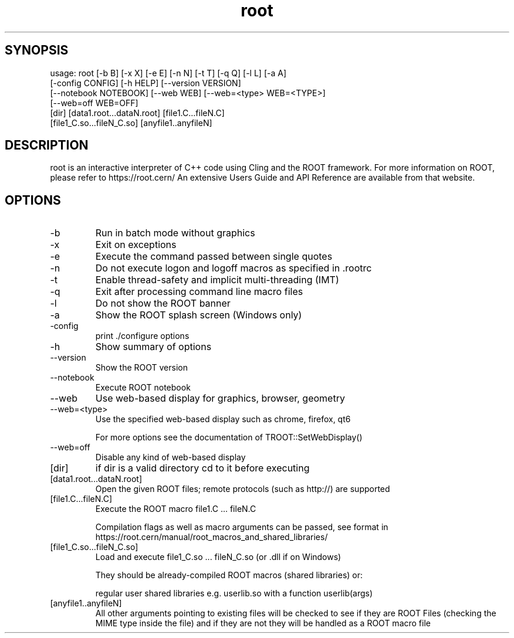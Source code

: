 .TH root 1 
.SH SYNOPSIS
usage: root [-b B] [-x X] [-e E] [-n N] [-t T] [-q Q] [-l L] [-a A]
            [-config CONFIG] [-h HELP] [--version VERSION]
            [--notebook NOTEBOOK] [--web WEB] [--web=<type> WEB=<TYPE>]
            [--web=off WEB=OFF]
            [dir] [data1.root...dataN.root] [file1.C...fileN.C]
            [file1_C.so...fileN_C.so] [anyfile1..anyfileN]

.SH DESCRIPTION

root is an interactive interpreter of C++ code using Cling and the ROOT framework.
For more information on ROOT, please refer to https://root.cern/
An extensive Users Guide and API Reference are available from that website.

.SH OPTIONS
.IP -b
Run in batch mode without graphics
.IP -x
Exit on exceptions
.IP -e
Execute the command passed between single quotes
.IP -n
Do not execute logon and logoff macros as specified in .rootrc
.IP -t
Enable thread-safety and implicit multi-threading (IMT)
.IP -q
Exit after processing command line macro files
.IP -l
Do not show the ROOT banner
.IP -a
Show the ROOT splash screen (Windows only)
.IP -config
print ./configure options
.IP -h -? --help
Show summary of options
.IP --version
Show the ROOT version
.IP --notebook
Execute ROOT notebook
.IP --web
Use web-based display for graphics, browser, geometry
.IP --web=<type>
Use the specified web-based display such as chrome, firefox, qt6
.IP
For more options see the documentation of TROOT::SetWebDisplay()
.IP --web=off
Disable any kind of web-based display
.IP [dir]
if dir is a valid directory cd to it before executing
.IP [data1.root...dataN.root]
Open the given ROOT files; remote protocols (such as http://) are supported
.IP [file1.C...fileN.C]
Execute the ROOT macro file1.C ... fileN.C
.IP
Compilation flags as well as macro arguments can be passed, see format in https://root.cern/manual/root_macros_and_shared_libraries/
.IP [file1_C.so...fileN_C.so]
Load and execute file1_C.so ... fileN_C.so (or .dll if on Windows)
.IP
They should be already-compiled ROOT macros (shared libraries) or:
.IP
regular user shared libraries e.g. userlib.so with a function userlib(args)
.IP [anyfile1..anyfileN]
All other arguments pointing to existing files will be checked to see if they are ROOT Files (checking the MIME type inside the file) and if they are not they will be handled as a  ROOT macro file
